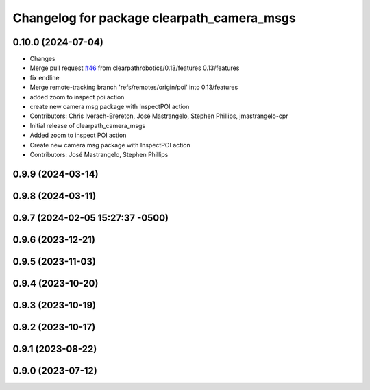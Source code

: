 ^^^^^^^^^^^^^^^^^^^^^^^^^^^^^^^^^^^^^^^^^^^
Changelog for package clearpath_camera_msgs
^^^^^^^^^^^^^^^^^^^^^^^^^^^^^^^^^^^^^^^^^^^

0.10.0 (2024-07-04)
-------------------
* Changes
* Merge pull request `#46 <https://github.com/clearpathrobotics/clearpath_msgs/issues/46>`_ from clearpathrobotics/0.13/features
  0.13/features
* fix endline
* Merge remote-tracking branch 'refs/remotes/origin/poi' into 0.13/features
* added zoom to inspect poi action
* create new camera msg package with InspectPOI action
* Contributors: Chris Iverach-Brereton, José Mastrangelo, Stephen Phillips, jmastrangelo-cpr

* Initial release of clearpath_camera_msgs
* Added zoom to inspect POI action
* Create new camera msg package with InspectPOI action
* Contributors: José Mastrangelo, Stephen Phillips

0.9.9 (2024-03-14)
------------------

0.9.8 (2024-03-11)
------------------

0.9.7 (2024-02-05 15:27:37 -0500)
---------------------------------

0.9.6 (2023-12-21)
------------------

0.9.5 (2023-11-03)
------------------

0.9.4 (2023-10-20)
------------------

0.9.3 (2023-10-19)
------------------

0.9.2 (2023-10-17)
------------------

0.9.1 (2023-08-22)
------------------

0.9.0 (2023-07-12)
------------------
